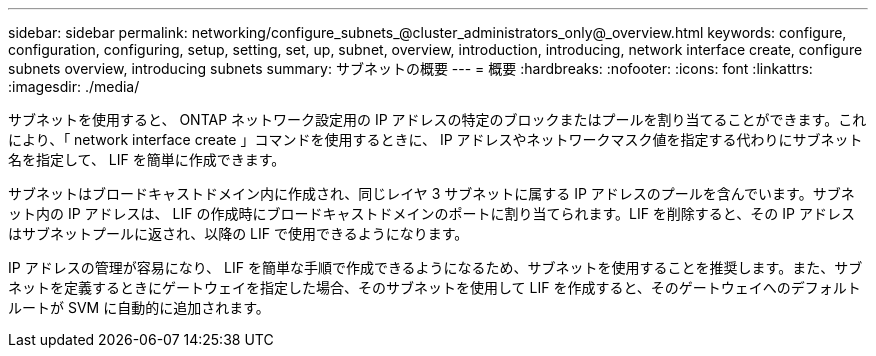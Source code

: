 ---
sidebar: sidebar 
permalink: networking/configure_subnets_@cluster_administrators_only@_overview.html 
keywords: configure, configuration, configuring, setup, setting, set, up, subnet, overview, introduction, introducing, network interface create, configure subnets overview, introducing subnets 
summary: サブネットの概要 
---
= 概要
:hardbreaks:
:nofooter: 
:icons: font
:linkattrs: 
:imagesdir: ./media/


[role="lead"]
サブネットを使用すると、 ONTAP ネットワーク設定用の IP アドレスの特定のブロックまたはプールを割り当てることができます。これにより、「 network interface create 」コマンドを使用するときに、 IP アドレスやネットワークマスク値を指定する代わりにサブネット名を指定して、 LIF を簡単に作成できます。

サブネットはブロードキャストドメイン内に作成され、同じレイヤ 3 サブネットに属する IP アドレスのプールを含んでいます。サブネット内の IP アドレスは、 LIF の作成時にブロードキャストドメインのポートに割り当てられます。LIF を削除すると、その IP アドレスはサブネットプールに返され、以降の LIF で使用できるようになります。

IP アドレスの管理が容易になり、 LIF を簡単な手順で作成できるようになるため、サブネットを使用することを推奨します。また、サブネットを定義するときにゲートウェイを指定した場合、そのサブネットを使用して LIF を作成すると、そのゲートウェイへのデフォルトルートが SVM に自動的に追加されます。
